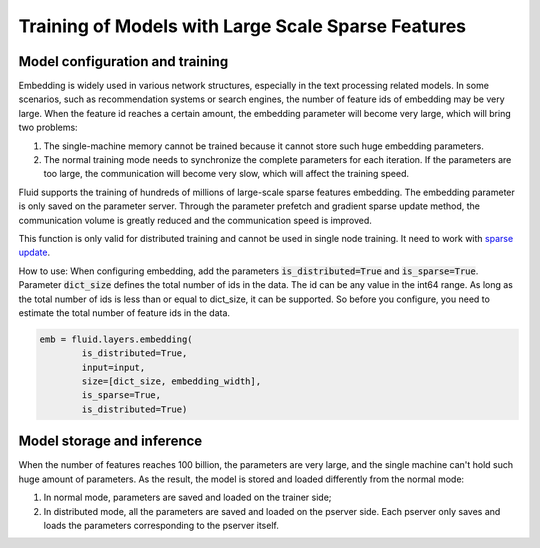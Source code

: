 .. _api_guide_large_scale_sparse_feature_training_en:

###################################################
Training of Models with Large Scale Sparse Features  
###################################################


Model configuration and training
==================================

Embedding is widely used in various network structures, especially in the text processing related models. In some scenarios, such as recommendation systems or search engines, the number of feature ids of embedding may be very large. When the feature id reaches a certain amount, the embedding parameter will become very large, which will bring two problems:

1. The single-machine memory cannot be trained because it cannot store such huge embedding parameters.
2. The normal training mode needs to synchronize the complete parameters for each iteration. If the parameters are too large, the communication will become very slow, which will affect the training speed.

Fluid supports the training of hundreds of millions of large-scale sparse features embedding. The embedding parameter is only saved on the parameter server. Through the parameter prefetch and gradient sparse update method, the communication volume is greatly reduced and the communication speed is improved.

This function is only valid for distributed training and cannot be used in single node training. It need to work with `sparse update <../layers/sparse_update_en.html>`_.

How to use: When configuring embedding, add the parameters :code:`is_distributed=True` and :code:`is_sparse=True`.
Parameter :code:`dict_size` defines the total number of ids in the data. The id can be any value in the int64 range. As long as the total number of ids is less than or equal to dict_size, it can be supported. So before you configure, you need to estimate the total number of feature ids in the data.

.. code-block:: python

  emb = fluid.layers.embedding(
	  is_distributed=True,
	  input=input,
	  size=[dict_size, embedding_width],
	  is_sparse=True,
	  is_distributed=True)


Model storage and inference
===============================

When the number of features reaches 100 billion, the parameters are very large, and the single machine can't hold such huge amount of parameters. As the result, the model is stored and loaded differently from the normal mode:

1. In normal mode, parameters are saved and loaded on the trainer side;
2. In distributed mode, all the parameters are saved and loaded on the pserver side. Each pserver only saves and loads the parameters corresponding to the pserver itself.
